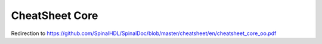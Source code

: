CheatSheet Core
===============
Redirection to https://github.com/SpinalHDL/SpinalDoc/blob/master/cheatsheet/en/cheatsheet_core_oo.pdf


.. raw:: html

   <head>
      <!-- HTML meta refresh URL redirection -->
      <meta http-equiv="refresh"
      content="0; url=https://cdn.jsdelivr.net/gh/SpinalHDL/SpinalDoc@a6ea1a7a92429b27ddbbb091e9fbc8abeffb2bed/cheatsheet/cheatSheet_core_oo.pdf">
   </head>

